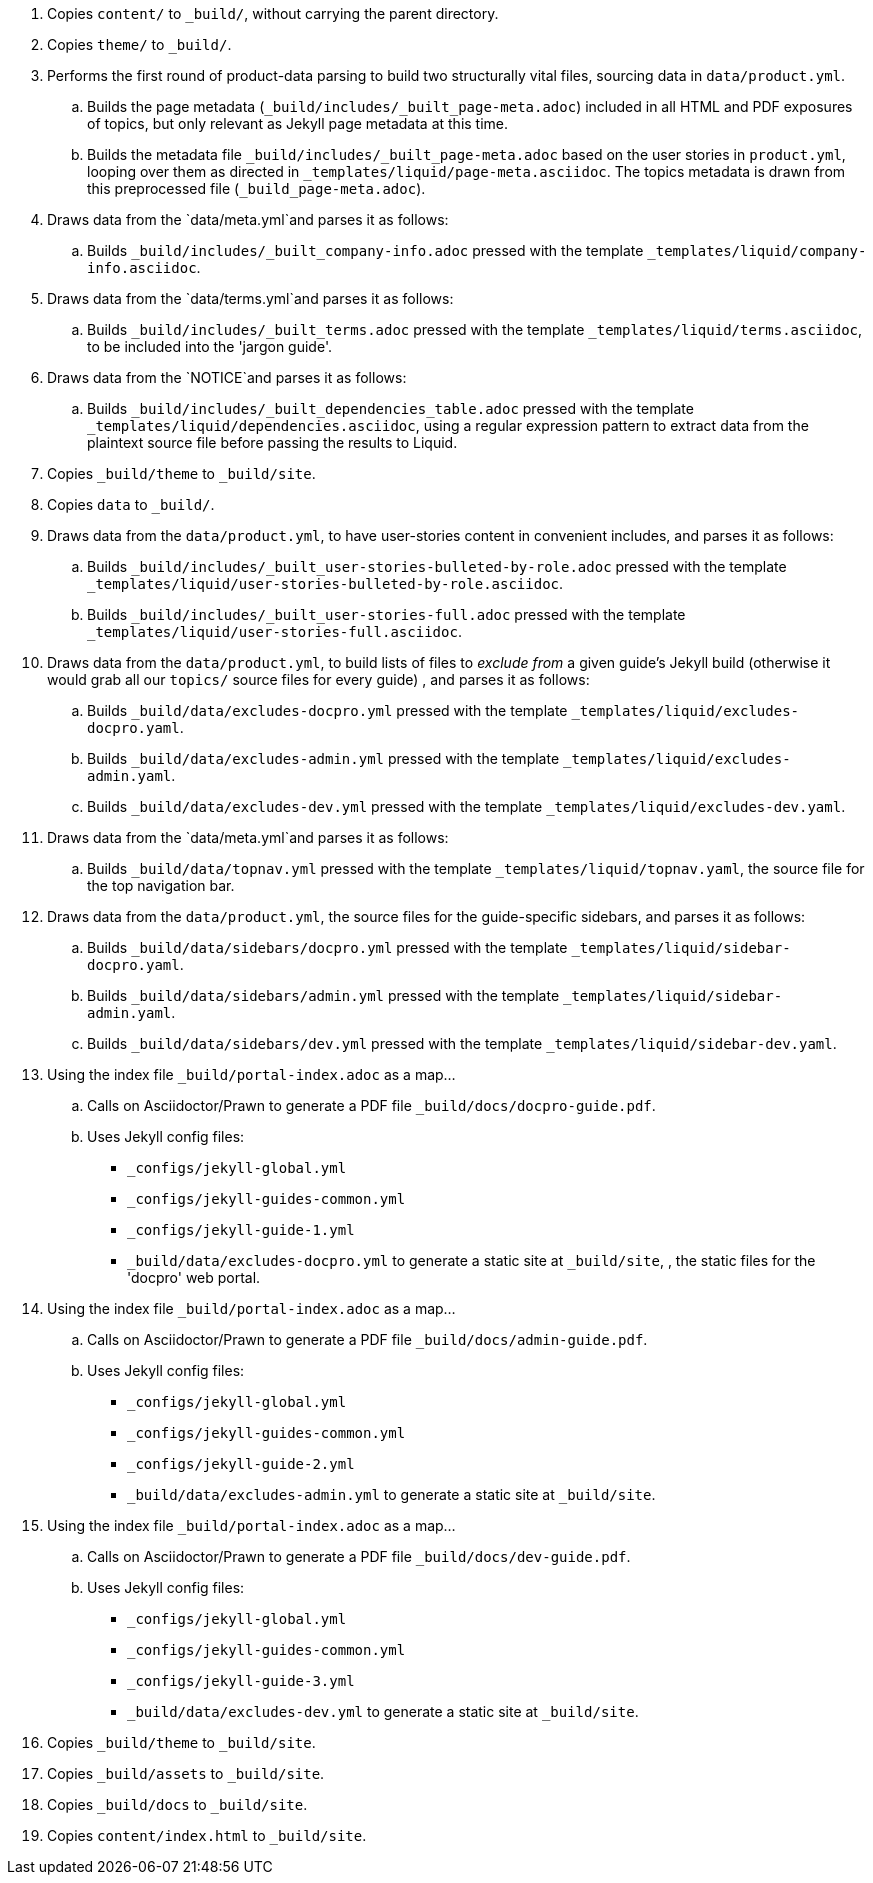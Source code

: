 . Copies `content/` to `_build/`, without carrying the parent directory.
. Copies `theme/` to `_build/`.
. Performs the first round of product-data parsing to build two structurally vital files, sourcing data in `data/product.yml`.
.. Builds the page metadata (`_build/includes/_built_page-meta.adoc`) included in all HTML and PDF exposures of topics, but only relevant as Jekyll page metadata at this time.

.. Builds the metadata file `_build/includes/_built_page-meta.adoc` based on the user stories in `product.yml`, looping over them as directed in `_templates/liquid/page-meta.asciidoc`. The topics metadata is drawn from this preprocessed file (`_build_page-meta.adoc`).

. Draws data from the `data/meta.yml`and parses it as follows:
.. Builds `_build/includes/_built_company-info.adoc` pressed with the template `_templates/liquid/company-info.asciidoc`.
. Draws data from the `data/terms.yml`and parses it as follows:
.. Builds `_build/includes/_built_terms.adoc` pressed with the template `_templates/liquid/terms.asciidoc`, to be included into the 'jargon guide'.
. Draws data from the `NOTICE`and parses it as follows:
.. Builds `_build/includes/_built_dependencies_table.adoc` pressed with the template `_templates/liquid/dependencies.asciidoc`, using a regular expression pattern to extract data from the plaintext source file before passing the results to Liquid.
. Copies `_build/theme` to `_build/site`.
. Copies `data` to `_build/`.
. Draws data from the `data/product.yml`, to have user-stories content in convenient includes, and parses it as follows:
.. Builds `_build/includes/_built_user-stories-bulleted-by-role.adoc` pressed with the template `_templates/liquid/user-stories-bulleted-by-role.asciidoc`.
.. Builds `_build/includes/_built_user-stories-full.adoc` pressed with the template `_templates/liquid/user-stories-full.asciidoc`.
. Draws data from the `data/product.yml`, to build lists of files to _exclude from_ a given guide's Jekyll build (otherwise it would grab all our `topics/` source files for every guide)
, and parses it as follows:
.. Builds `_build/data/excludes-docpro.yml` pressed with the template `_templates/liquid/excludes-docpro.yaml`.
.. Builds `_build/data/excludes-admin.yml` pressed with the template `_templates/liquid/excludes-admin.yaml`.
.. Builds `_build/data/excludes-dev.yml` pressed with the template `_templates/liquid/excludes-dev.yaml`.
. Draws data from the `data/meta.yml`and parses it as follows:
.. Builds `_build/data/topnav.yml` pressed with the template `_templates/liquid/topnav.yaml`, the source file for the top navigation bar.
. Draws data from the `data/product.yml`, the source files for the guide-specific sidebars, and parses it as follows:
.. Builds `_build/data/sidebars/docpro.yml` pressed with the template `_templates/liquid/sidebar-docpro.yaml`.
.. Builds `_build/data/sidebars/admin.yml` pressed with the template `_templates/liquid/sidebar-admin.yaml`.
.. Builds `_build/data/sidebars/dev.yml` pressed with the template `_templates/liquid/sidebar-dev.yaml`.
. Using the index file `_build/portal-index.adoc` as a map...
.. Calls on Asciidoctor/Prawn to generate a PDF file `_build/docs/docpro-guide.pdf`.
.. Uses Jekyll config files:
+
--
  * `_configs/jekyll-global.yml`
  * `_configs/jekyll-guides-common.yml`
  * `_configs/jekyll-guide-1.yml`
  * `_build/data/excludes-docpro.yml`
to generate a static site at `_build/site`, , the static files for the 'docpro' web portal.
--

. Using the index file `_build/portal-index.adoc` as a map...
.. Calls on Asciidoctor/Prawn to generate a PDF file `_build/docs/admin-guide.pdf`.
.. Uses Jekyll config files:
+
--
  * `_configs/jekyll-global.yml`
  * `_configs/jekyll-guides-common.yml`
  * `_configs/jekyll-guide-2.yml`
  * `_build/data/excludes-admin.yml`
to generate a static site at `_build/site`.
--

. Using the index file `_build/portal-index.adoc` as a map...
.. Calls on Asciidoctor/Prawn to generate a PDF file `_build/docs/dev-guide.pdf`.
.. Uses Jekyll config files:
+
--
  * `_configs/jekyll-global.yml`
  * `_configs/jekyll-guides-common.yml`
  * `_configs/jekyll-guide-3.yml`
  * `_build/data/excludes-dev.yml`
to generate a static site at `_build/site`.
--

. Copies `_build/theme` to `_build/site`.
. Copies `_build/assets` to `_build/site`.
. Copies `_build/docs` to `_build/site`.
. Copies `content/index.html` to `_build/site`.
